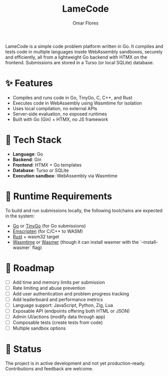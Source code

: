 #+TITLE: LameCode
#+AUTHOR: Omar Flores
#+EMAIL: omar533330@gmail.com
#+OPTIONS: toc:t

LameCode is a simple code problem platform written in Go. It compiles and tests code in
multiple languages inside WebAssembly sandboxes, securely and efficiently, all from a
lightweight Go backend with HTMX on the frontend. Submissions are stored in a Turso (or
local SQLite) database.

* ✨ Features

- Compiles and runs code in Go, TinyGo, C, C++, and Rust
- Executes code in WebAssembly using Wasmtime for isolation
- Uses local compilation, no external APIs
- Server-side evaluation, no exposed runtimes
- Built with Go (Gin) + HTMX, no JS framework

* 🧱 Tech Stack

- *Language*: Go
- *Backend*: Gin
- *Frontend*: HTMX + Go templates
- *Database*: Turso or SQLite
- *Execution sandbox*: WebAssembly via Wasmtime

* 🔧 Runtime Requirements

To build and run submissions locally, the following toolchains are expected in the system:

- [[https://go.dev/][Go]] or [[https://tinygo.org/][TinyGo]] (for Go submissions)
- [[https://emscripten.org/][Emscripten]] (for C/C++ to WASM)
- [[https://www.rust-lang.org/tools/install][Rust]] + wasm32 target
- [[https://wasmtime.dev/][Wasmtime]] or [[https://wasmer.io/][Wasmer]] (though it can install wasmer with the `--install-wasmer` flag)

* 🚧 Roadmap

- [ ] Add time and memory limits per submission
- [ ] Rate limiting and abuse prevention
- [ ] Add user authentication and problem progress tracking
- [ ] Add leaderboard and performance metrics
- [ ] Language support: JavaScript, Python, Zig, Lua
- [ ] Exposable API (endpoints offering both HTML or JSON)
- [ ] Admin UI/actions (modify data through app)
- [ ] Composable tests (create tests from code)
- [ ] Multiple sandbox options

* 📝 Status

The project is in active development and not yet production-ready. Contributions and feedback are welcome.
